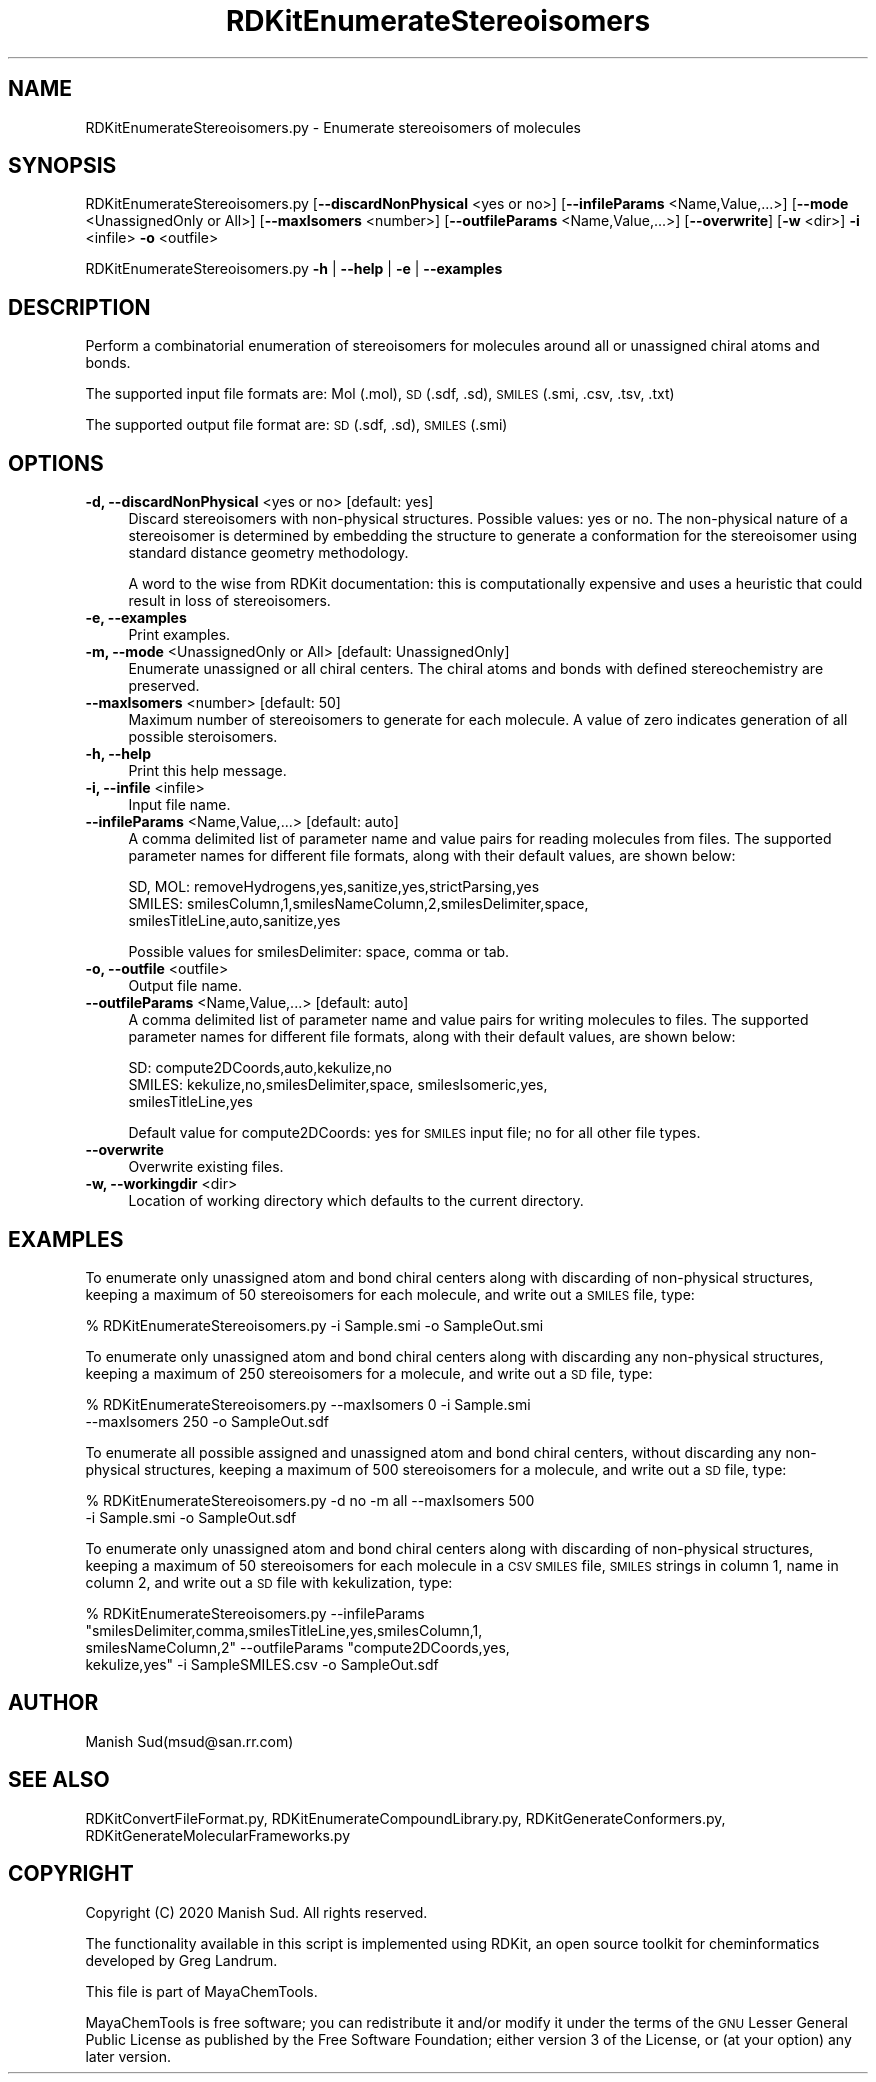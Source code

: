 .\" Automatically generated by Pod::Man 2.28 (Pod::Simple 3.35)
.\"
.\" Standard preamble:
.\" ========================================================================
.de Sp \" Vertical space (when we can't use .PP)
.if t .sp .5v
.if n .sp
..
.de Vb \" Begin verbatim text
.ft CW
.nf
.ne \\$1
..
.de Ve \" End verbatim text
.ft R
.fi
..
.\" Set up some character translations and predefined strings.  \*(-- will
.\" give an unbreakable dash, \*(PI will give pi, \*(L" will give a left
.\" double quote, and \*(R" will give a right double quote.  \*(C+ will
.\" give a nicer C++.  Capital omega is used to do unbreakable dashes and
.\" therefore won't be available.  \*(C` and \*(C' expand to `' in nroff,
.\" nothing in troff, for use with C<>.
.tr \(*W-
.ds C+ C\v'-.1v'\h'-1p'\s-2+\h'-1p'+\s0\v'.1v'\h'-1p'
.ie n \{\
.    ds -- \(*W-
.    ds PI pi
.    if (\n(.H=4u)&(1m=24u) .ds -- \(*W\h'-12u'\(*W\h'-12u'-\" diablo 10 pitch
.    if (\n(.H=4u)&(1m=20u) .ds -- \(*W\h'-12u'\(*W\h'-8u'-\"  diablo 12 pitch
.    ds L" ""
.    ds R" ""
.    ds C` ""
.    ds C' ""
'br\}
.el\{\
.    ds -- \|\(em\|
.    ds PI \(*p
.    ds L" ``
.    ds R" ''
.    ds C`
.    ds C'
'br\}
.\"
.\" Escape single quotes in literal strings from groff's Unicode transform.
.ie \n(.g .ds Aq \(aq
.el       .ds Aq '
.\"
.\" If the F register is turned on, we'll generate index entries on stderr for
.\" titles (.TH), headers (.SH), subsections (.SS), items (.Ip), and index
.\" entries marked with X<> in POD.  Of course, you'll have to process the
.\" output yourself in some meaningful fashion.
.\"
.\" Avoid warning from groff about undefined register 'F'.
.de IX
..
.nr rF 0
.if \n(.g .if rF .nr rF 1
.if (\n(rF:(\n(.g==0)) \{
.    if \nF \{
.        de IX
.        tm Index:\\$1\t\\n%\t"\\$2"
..
.        if !\nF==2 \{
.            nr % 0
.            nr F 2
.        \}
.    \}
.\}
.rr rF
.\"
.\" Accent mark definitions (@(#)ms.acc 1.5 88/02/08 SMI; from UCB 4.2).
.\" Fear.  Run.  Save yourself.  No user-serviceable parts.
.    \" fudge factors for nroff and troff
.if n \{\
.    ds #H 0
.    ds #V .8m
.    ds #F .3m
.    ds #[ \f1
.    ds #] \fP
.\}
.if t \{\
.    ds #H ((1u-(\\\\n(.fu%2u))*.13m)
.    ds #V .6m
.    ds #F 0
.    ds #[ \&
.    ds #] \&
.\}
.    \" simple accents for nroff and troff
.if n \{\
.    ds ' \&
.    ds ` \&
.    ds ^ \&
.    ds , \&
.    ds ~ ~
.    ds /
.\}
.if t \{\
.    ds ' \\k:\h'-(\\n(.wu*8/10-\*(#H)'\'\h"|\\n:u"
.    ds ` \\k:\h'-(\\n(.wu*8/10-\*(#H)'\`\h'|\\n:u'
.    ds ^ \\k:\h'-(\\n(.wu*10/11-\*(#H)'^\h'|\\n:u'
.    ds , \\k:\h'-(\\n(.wu*8/10)',\h'|\\n:u'
.    ds ~ \\k:\h'-(\\n(.wu-\*(#H-.1m)'~\h'|\\n:u'
.    ds / \\k:\h'-(\\n(.wu*8/10-\*(#H)'\z\(sl\h'|\\n:u'
.\}
.    \" troff and (daisy-wheel) nroff accents
.ds : \\k:\h'-(\\n(.wu*8/10-\*(#H+.1m+\*(#F)'\v'-\*(#V'\z.\h'.2m+\*(#F'.\h'|\\n:u'\v'\*(#V'
.ds 8 \h'\*(#H'\(*b\h'-\*(#H'
.ds o \\k:\h'-(\\n(.wu+\w'\(de'u-\*(#H)/2u'\v'-.3n'\*(#[\z\(de\v'.3n'\h'|\\n:u'\*(#]
.ds d- \h'\*(#H'\(pd\h'-\w'~'u'\v'-.25m'\f2\(hy\fP\v'.25m'\h'-\*(#H'
.ds D- D\\k:\h'-\w'D'u'\v'-.11m'\z\(hy\v'.11m'\h'|\\n:u'
.ds th \*(#[\v'.3m'\s+1I\s-1\v'-.3m'\h'-(\w'I'u*2/3)'\s-1o\s+1\*(#]
.ds Th \*(#[\s+2I\s-2\h'-\w'I'u*3/5'\v'-.3m'o\v'.3m'\*(#]
.ds ae a\h'-(\w'a'u*4/10)'e
.ds Ae A\h'-(\w'A'u*4/10)'E
.    \" corrections for vroff
.if v .ds ~ \\k:\h'-(\\n(.wu*9/10-\*(#H)'\s-2\u~\d\s+2\h'|\\n:u'
.if v .ds ^ \\k:\h'-(\\n(.wu*10/11-\*(#H)'\v'-.4m'^\v'.4m'\h'|\\n:u'
.    \" for low resolution devices (crt and lpr)
.if \n(.H>23 .if \n(.V>19 \
\{\
.    ds : e
.    ds 8 ss
.    ds o a
.    ds d- d\h'-1'\(ga
.    ds D- D\h'-1'\(hy
.    ds th \o'bp'
.    ds Th \o'LP'
.    ds ae ae
.    ds Ae AE
.\}
.rm #[ #] #H #V #F C
.\" ========================================================================
.\"
.IX Title "RDKitEnumerateStereoisomers 1"
.TH RDKitEnumerateStereoisomers 1 "2020-08-27" "perl v5.22.4" "MayaChemTools"
.\" For nroff, turn off justification.  Always turn off hyphenation; it makes
.\" way too many mistakes in technical documents.
.if n .ad l
.nh
.SH "NAME"
RDKitEnumerateStereoisomers.py \- Enumerate stereoisomers of molecules
.SH "SYNOPSIS"
.IX Header "SYNOPSIS"
RDKitEnumerateStereoisomers.py [\fB\-\-discardNonPhysical\fR <yes or no>]
[\fB\-\-infileParams\fR <Name,Value,...>] [\fB\-\-mode\fR <UnassignedOnly or All>]
[\fB\-\-maxIsomers\fR <number>] [\fB\-\-outfileParams\fR <Name,Value,...>] 
[\fB\-\-overwrite\fR] [\fB\-w\fR <dir>] \fB\-i\fR <infile> \fB\-o\fR <outfile>
.PP
RDKitEnumerateStereoisomers.py \fB\-h\fR | \fB\-\-help\fR | \fB\-e\fR | \fB\-\-examples\fR
.SH "DESCRIPTION"
.IX Header "DESCRIPTION"
Perform a combinatorial enumeration of stereoisomers for molecules around all
or unassigned chiral atoms and bonds.
.PP
The supported input file formats are: Mol (.mol), \s-1SD \s0(.sdf, .sd), \s-1SMILES \s0(.smi,
\&.csv, .tsv, .txt)
.PP
The supported output file format are: \s-1SD \s0(.sdf, .sd), \s-1SMILES \s0(.smi)
.SH "OPTIONS"
.IX Header "OPTIONS"
.IP "\fB\-d, \-\-discardNonPhysical\fR <yes or no>  [default: yes]" 4
.IX Item "-d, --discardNonPhysical <yes or no> [default: yes]"
Discard stereoisomers with non-physical structures. Possible values: yes or no.
The non-physical nature of a stereoisomer is determined by embedding the
structure to generate a conformation for the stereoisomer using standard
distance geometry methodology.
.Sp
A word to the wise from RDKit documentation: this is computationally expensive
and uses a heuristic that could result in loss of stereoisomers.
.IP "\fB\-e, \-\-examples\fR" 4
.IX Item "-e, --examples"
Print examples.
.IP "\fB\-m, \-\-mode\fR <UnassignedOnly or All>  [default: UnassignedOnly]" 4
.IX Item "-m, --mode <UnassignedOnly or All> [default: UnassignedOnly]"
Enumerate unassigned or all chiral centers. The chiral atoms and bonds with
defined stereochemistry are preserved.
.IP "\fB\-\-maxIsomers\fR <number>  [default: 50]" 4
.IX Item "--maxIsomers <number> [default: 50]"
Maximum number of stereoisomers to generate for each molecule. A  value of zero
indicates generation of all possible steroisomers.
.IP "\fB\-h, \-\-help\fR" 4
.IX Item "-h, --help"
Print this help message.
.IP "\fB\-i, \-\-infile\fR <infile>" 4
.IX Item "-i, --infile <infile>"
Input file name.
.IP "\fB\-\-infileParams\fR <Name,Value,...>  [default: auto]" 4
.IX Item "--infileParams <Name,Value,...> [default: auto]"
A comma delimited list of parameter name and value pairs for reading
molecules from files. The supported parameter names for different file
formats, along with their default values, are shown below:
.Sp
.Vb 3
\&    SD, MOL: removeHydrogens,yes,sanitize,yes,strictParsing,yes
\&    SMILES: smilesColumn,1,smilesNameColumn,2,smilesDelimiter,space,
\&        smilesTitleLine,auto,sanitize,yes
.Ve
.Sp
Possible values for smilesDelimiter: space, comma or tab.
.IP "\fB\-o, \-\-outfile\fR <outfile>" 4
.IX Item "-o, --outfile <outfile>"
Output file name.
.IP "\fB\-\-outfileParams\fR <Name,Value,...>  [default: auto]" 4
.IX Item "--outfileParams <Name,Value,...> [default: auto]"
A comma delimited list of parameter name and value pairs for writing
molecules to files. The supported parameter names for different file
formats, along with their default values, are shown below:
.Sp
.Vb 3
\&    SD: compute2DCoords,auto,kekulize,no
\&    SMILES: kekulize,no,smilesDelimiter,space, smilesIsomeric,yes,
\&        smilesTitleLine,yes
.Ve
.Sp
Default value for compute2DCoords: yes for \s-1SMILES\s0 input file; no for all other
file types.
.IP "\fB\-\-overwrite\fR" 4
.IX Item "--overwrite"
Overwrite existing files.
.IP "\fB\-w, \-\-workingdir\fR <dir>" 4
.IX Item "-w, --workingdir <dir>"
Location of working directory which defaults to the current directory.
.SH "EXAMPLES"
.IX Header "EXAMPLES"
To enumerate only unassigned atom and bond chiral centers along with discarding
of non-physical structures, keeping a maximum of 50 stereoisomers for each molecule,
and write out a \s-1SMILES\s0 file, type:
.PP
.Vb 1
\&    % RDKitEnumerateStereoisomers.py  \-i Sample.smi \-o SampleOut.smi
.Ve
.PP
To enumerate only unassigned atom and bond chiral centers along with discarding
any non-physical structures, keeping a maximum of 250 stereoisomers for a molecule,
and write out a \s-1SD\s0 file, type:
.PP
.Vb 2
\&    % RDKitEnumerateStereoisomers.py  \-\-maxIsomers 0 \-i Sample.smi
\&       \-\-maxIsomers 250 \-o SampleOut.sdf
.Ve
.PP
To enumerate all possible assigned and unassigned atom and bond chiral centers,
without discarding any non-physical structures, keeping a maximum of 500 
stereoisomers for a molecule, and write out a \s-1SD\s0 file, type:
.PP
.Vb 2
\&    % RDKitEnumerateStereoisomers.py  \-d no \-m all \-\-maxIsomers 500
\&      \-i Sample.smi \-o SampleOut.sdf
.Ve
.PP
To enumerate only unassigned atom and bond chiral centers along with discarding
of non-physical structures, keeping a maximum of 50 stereoisomers for each molecule
in a \s-1CSV SMILES\s0 file, \s-1SMILES\s0 strings in column 1, name in column 2, and write out a
\&\s-1SD\s0 file with kekulization, type:
.PP
.Vb 4
\&    % RDKitEnumerateStereoisomers.py  \-\-infileParams 
\&      "smilesDelimiter,comma,smilesTitleLine,yes,smilesColumn,1,
\&      smilesNameColumn,2" \-\-outfileParams "compute2DCoords,yes,
\&      kekulize,yes" \-i SampleSMILES.csv \-o SampleOut.sdf
.Ve
.SH "AUTHOR"
.IX Header "AUTHOR"
Manish Sud(msud@san.rr.com)
.SH "SEE ALSO"
.IX Header "SEE ALSO"
RDKitConvertFileFormat.py, RDKitEnumerateCompoundLibrary.py, RDKitGenerateConformers.py,
RDKitGenerateMolecularFrameworks.py
.SH "COPYRIGHT"
.IX Header "COPYRIGHT"
Copyright (C) 2020 Manish Sud. All rights reserved.
.PP
The functionality available in this script is implemented using RDKit, an
open source toolkit for cheminformatics developed by Greg Landrum.
.PP
This file is part of MayaChemTools.
.PP
MayaChemTools is free software; you can redistribute it and/or modify it under
the terms of the \s-1GNU\s0 Lesser General Public License as published by the Free
Software Foundation; either version 3 of the License, or (at your option) any
later version.
